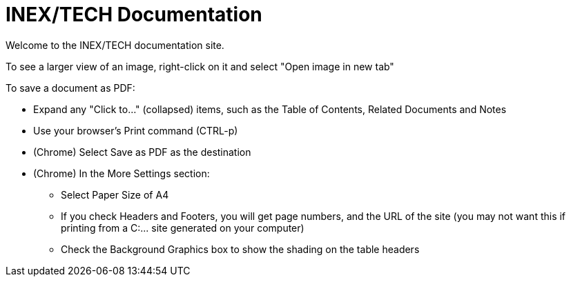 = INEX/TECH Documentation

Welcome to the INEX/TECH documentation site.

To see a larger view of an image, right-click on it and select "Open image in new tab"

To save a document as PDF:

* Expand any "Click to..." (collapsed) items, such as the Table of Contents, Related Documents and Notes

* Use your browser's Print command (CTRL-p)

* (Chrome) Select Save as PDF as the destination

* (Chrome) In the More Settings section:
** Select Paper Size of A4
** If you check Headers and Footers, you will get page numbers, and
the URL of the site (you may not want this if printing from a C:\... site generated on your computer)
** Check the Background Graphics box to show the shading on the table headers


